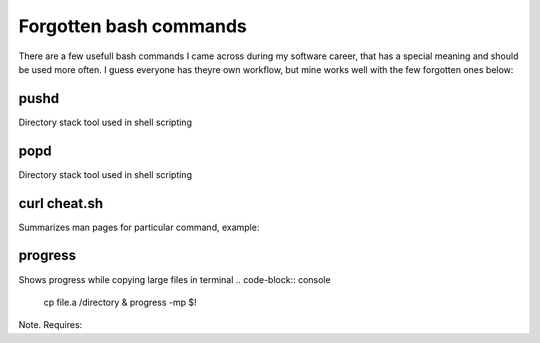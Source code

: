 Forgotten bash commands
===================================

There are a few usefull bash commands I came across during my software career, that has a special meaning and should be used more often. I guess everyone has theyre own workflow, but mine works well with the few forgotten ones below:

pushd
-----
Directory stack tool used in shell scripting 

.. code-block:: console
   pushd 


popd
----
Directory stack tool used in shell scripting 

.. code-block:: console
   popd

curl cheat.sh
-------------

Summarizes man pages for particular command, example:

.. code-block:: console
   curl cheat.sh/vim

progress
--------

Shows progress while copying large files in terminal
.. code-block:: console
   cp file.a /directory & progress -mp $!

Note. Requires:

.. code-block:: console
   sudo dnf install progress -y


